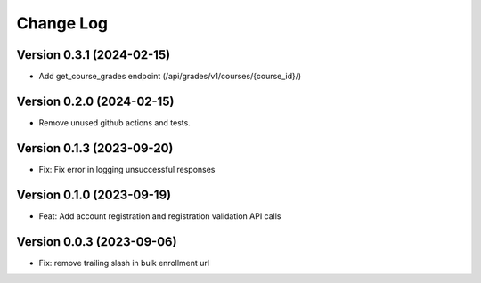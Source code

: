 Change Log
##########

Version 0.3.1 (2024-02-15)
**********

* Add get_course_grades endpoint (/api/grades/v1/courses/{course_id}/)

Version 0.2.0 (2024-02-15)
**********

* Remove unused github actions and tests.

Version 0.1.3 (2023-09-20)
**********************************************

* Fix: Fix error in logging unsuccessful responses

Version 0.1.0 (2023-09-19)
**********************************************

* Feat: Add account registration and registration validation API calls

Version 0.0.3 (2023-09-06)
**********************************************

* Fix: remove trailing slash in bulk enrollment url
